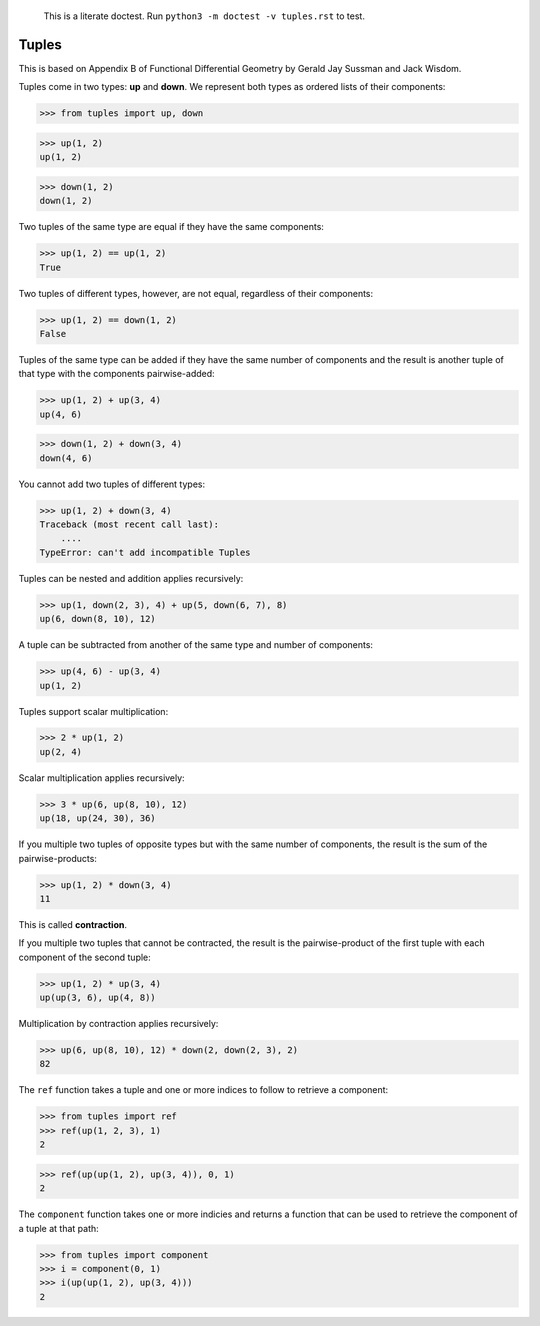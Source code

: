     This is a literate doctest.
    Run ``python3 -m doctest -v tuples.rst`` to test.

Tuples
======

This is based on Appendix B of Functional Differential Geometry by
Gerald Jay Sussman and Jack Wisdom.

Tuples come in two types: **up** and **down**. We represent both types as
ordered lists of their components:

>>> from tuples import up, down

>>> up(1, 2)
up(1, 2)

>>> down(1, 2)
down(1, 2)

Two tuples of the same type are equal if they have the same components:

>>> up(1, 2) == up(1, 2)
True

Two tuples of different types, however, are not equal, regardless of their
components:

>>> up(1, 2) == down(1, 2)
False

Tuples of the same type can be added if they have the same number of
components and the result is another tuple of that type with the
components pairwise-added:

>>> up(1, 2) + up(3, 4)
up(4, 6)

>>> down(1, 2) + down(3, 4)
down(4, 6)

You cannot add two tuples of different types:

>>> up(1, 2) + down(3, 4)
Traceback (most recent call last):
    ....
TypeError: can't add incompatible Tuples

Tuples can be nested and addition applies recursively:

>>> up(1, down(2, 3), 4) + up(5, down(6, 7), 8)
up(6, down(8, 10), 12)

A tuple can be subtracted from another of the same type and number of
components:

>>> up(4, 6) - up(3, 4)
up(1, 2)

Tuples support scalar multiplication:

>>> 2 * up(1, 2)
up(2, 4)

Scalar multiplication applies recursively:

>>> 3 * up(6, up(8, 10), 12)
up(18, up(24, 30), 36)

If you multiple two tuples of opposite types but with the same number of
components, the result is the sum of the pairwise-products:

>>> up(1, 2) * down(3, 4)
11

This is called **contraction**.

If you multiple two tuples that cannot be contracted, the result is the
pairwise-product of the first tuple with each component of the second tuple:

>>> up(1, 2) * up(3, 4)
up(up(3, 6), up(4, 8))

Multiplication by contraction applies recursively:

>>> up(6, up(8, 10), 12) * down(2, down(2, 3), 2)
82

The ``ref`` function takes a tuple and one or more indices to follow to
retrieve a component:

>>> from tuples import ref
>>> ref(up(1, 2, 3), 1)
2

>>> ref(up(up(1, 2), up(3, 4)), 0, 1)
2

The ``component`` function takes one or more indicies and returns a function
that can be used to retrieve the component of a tuple at that path:

>>> from tuples import component
>>> i = component(0, 1)
>>> i(up(up(1, 2), up(3, 4)))
2
